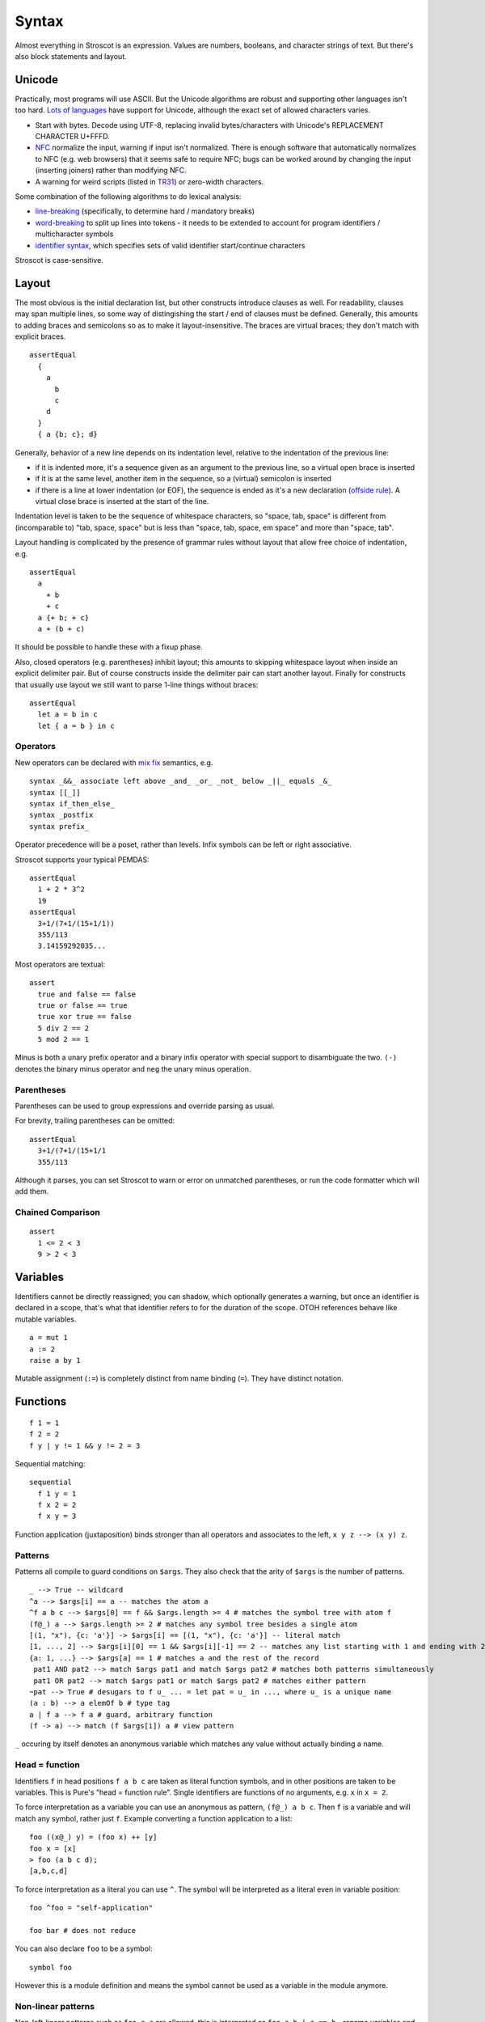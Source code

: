 Syntax
######

Almost everything in Stroscot is an expression. Values are numbers, booleans, and character strings of text. But there's also block statements and layout.

Unicode
=======

Practically, most programs will use ASCII. But the Unicode algorithms are robust and supporting other languages isn't too hard. `Lots of languages <https://rosettacode.org/wiki/Unicode_variable_names>`__ have support for Unicode, although the exact set of allowed characters varies.

* Start with bytes. Decode using UTF-8, replacing invalid bytes/characters with Unicode's REPLACEMENT CHARACTER U+FFFD.
* `NFC <http://unicode.org/reports/tr15/#Norm_Forms>`__ normalize the input, warning if input isn't normalized. There is enough software that automatically normalizes to NFC (e.g. web browsers) that it seems safe to require NFC; bugs can be worked around by changing the input (inserting joiners) rather than modifying NFC.
* A warning for weird scripts (listed in `TR31 <http://www.unicode.org/reports/tr31/#Table_Candidate_Characters_for_Exclusion_from_Identifiers>`__) or zero-width characters.

Some combination of the following algorithms to do lexical analysis:

* `line-breaking <https://www.unicode.org/reports/tr14/#BreakingRules>`__ (specifically, to determine hard / mandatory breaks)
* `word-breaking <http://www.unicode.org/reports/tr29/#Word_Boundary_Rules>`__ to split up lines into tokens - it needs to be extended to account for program identifiers / multicharacter symbols
* `identifier syntax <https://www.unicode.org/reports/tr31/#Default_Identifier_Syntax>`__, which specifies sets of valid identifier start/continue characters

Stroscot is case-sensitive.

Layout
======

The most obvious is the initial declaration list, but other constructs introduce clauses as well. For readability, clauses may span multiple lines, so some way of distingishing the start / end of clauses must be defined. Generally, this amounts to adding braces and semicolons so as to make it layout-insensitive. The braces are virtual braces; they don't match with explicit braces.

::

  assertEqual
    {
      a
        b
        c
      d
    }
    { a {b; c}; d}

Generally, behavior of a new line depends on its indentation level, relative to the indentation of the previous line:

* if it is indented more, it's a sequence given as an argument to the previous line, so a virtual open brace is inserted
* if it is at the same level, another item in the sequence, so a (virtual) semicolon is inserted
* if there is a line at lower indentation (or EOF), the sequence is ended as it's a new declaration (`offside rule <https://en.wikipedia.org/wiki/Off-side_rule>`__). A virtual close brace is inserted at the start of the line.

Indentation level is taken to be the sequence of whitespace characters, so "space, tab, space" is different from (incomparable to) "tab, space, space" but is less than "space, tab, space, em space" and more than "space, tab".

Layout handling is complicated by the presence of grammar rules without layout that allow free choice of indentation, e.g.

::

  assertEqual
    a
      + b
      + c
    a {+ b; + c}
    a + (b + c)

It should be possible to handle these with a fixup phase.

Also, closed operators (e.g. parentheses) inhibit layout; this amounts to skipping whitespace layout when inside an explicit delimiter pair. But of course constructs inside the delimiter pair can start another layout. Finally for constructs that usually use layout we still want to parse 1-line things without braces:

::

  assertEqual
    let a = b in c
    let { a = b } in c

Operators
---------

New operators can be declared with `mix <http://www.cse.chalmers.se/~nad/publications/danielsson-norell-mixfix.pdf>`__ `fix <http://www.bramvandersanden.com/publication/pdf/sanden2014thesis.pdf>`__ semantics, e.g.

::

  syntax _&&_ associate left above _and_ _or_ _not_ below _||_ equals _&_
  syntax [[_]]
  syntax if_then_else_
  syntax _postfix
  syntax prefix_

Operator precedence will be a poset, rather than levels. Infix symbols can be left or right associative.

Stroscot supports your typical PEMDAS:

::

  assertEqual
    1 + 2 * 3^2
    19
  assertEqual
    3+1/(7+1/(15+1/1))
    355/113
    3.14159292035...

Most operators are textual:

::

  assert
    true and false == false
    true or false == true
    true xor true == false
    5 div 2 == 2
    5 mod 2 == 1

Minus is both a unary prefix operator and a binary infix operator with special support to disambiguate the two. ``(-)`` denotes the binary minus operator and ``neg`` the unary minus operation.

Parentheses
-----------

Parentheses can be used to group expressions and override parsing as usual.

For brevity, trailing parentheses can be omitted:

::

  assertEqual
    3+1/(7+1/(15+1/1
    355/113

Although it parses, you can set Stroscot to warn or error on
unmatched parentheses, or run the code formatter which will add them.

Chained Comparison
------------------

::

  assert
    1 <= 2 < 3
    9 > 2 < 3

Variables
=========

Identifiers cannot be directly reassigned; you can shadow, which optionally generates a warning, but once an identifier is declared in a scope, that's what that identifier refers to for the duration of the scope. OTOH references behave like mutable variables.

::

  a = mut 1
  a := 2
  raise a by 1

Mutable assignment (``:=``) is completely distinct from name binding (``=``). They have distinct notation.

Functions
=========

::

  f 1 = 1
  f 2 = 2
  f y | y != 1 && y != 2 = 3

Sequential matching:

::

  sequential
    f 1 y = 1
    f x 2 = 2
    f x y = 3

Function application (juxtaposition) binds stronger than all operators and associates to the left, ``x y z --> (x y) z``.

Patterns
--------

Patterns all compile to guard conditions on ``$args``. They also check that the arity of ``$args`` is the number of patterns.

::

  _ --> True -- wildcard
  ^a --> $args[i] == a -- matches the atom a
  ^f a b c --> $args[0] == f && $args.length >= 4 # matches the symbol tree with atom f
  (f@_) a --> $args.length >= 2 # matches any symbol tree besides a single atom
  [(1, "x"), {c: 'a'}] -> $args[i] == [(1, "x"), {c: 'a'}] -- literal match
  [1, ..., 2] --> $args[i][0] == 1 && $args[i][-1] == 2 -- matches any list starting with 1 and ending with 2
  {a: 1, ...} --> $args[a] == 1 # matches a and the rest of the record
   pat1 AND pat2 --> match $args pat1 and match $args pat2 # matches both patterns simultaneously
   pat1 OR pat2 --> match $args pat1 or match $args pat2 # matches either pattern
  ~pat --> True # desugars to f u_ ... = let pat = u_ in ..., where u_ is a unique name
  (a : b) --> a elemOf b # type tag
  a | f a --> f a # guard, arbitrary function
  (f -> a) --> match (f $args[i]) a # view pattern

``_`` occuring by itself denotes an anonymous variable which matches any value without actually binding a name.

Head = function
---------------

Identifiers ``f`` in head positions ``f a b c`` are taken as literal function symbols, and in other positions are taken to be variables. This is Pure's "head = function rule". Single identifiers are functions of no arguments, e.g. ``x`` in ``x = 2``.

To force interpretation as a variable you can use an anonymous as pattern, ``(f@_) a b c``. Then ``f`` is a variable and will match any symbol, rather just ``f``. Example converting a function application to a list::

  foo ((x@_) y) = (foo x) ++ [y]
  foo x = [x]
  > foo (a b c d);
  [a,b,c,d]

To force interpretation as a literal you can use ``^``. The symbol will be interpreted as a literal even in variable position::

  foo ^foo = "self-application"

  foo bar # does not reduce

You can also declare ``foo`` to be a symbol::

  symbol foo

However this is a module definition and means the symbol cannot be used as a variable in the module anymore.

Non-linear patterns
-------------------

Non-left-linear patterns such as ``foo a a`` are allowed, this is interpreted as ``foo a b | a == b`` - rename variables and check for equality using ``==``. See :ref:`Equality and left-linearity` for a discussion.


Pattern synonyms
----------------

::

  toPolar (Point x y) = (sqrt (x^2 + y^2), atan2 x y)
  pattern Polar r t = (toPolar -> (r,t))

Pattern definitions are unidirectional in that they define matchers for syntax used only in patterns, not in expressions. To make a bidirectional pattern simply define the builder:

::

  Polar r t = Point (r * cos t) (r * sin t)


Variable bindings
-----------------

::

  a --> if a then $arga[0] == a else True -- binds a if a is not defined as a symbol
  _a --> True -- hole, binds a even if a is an existing symbol


This defines the variables as a zero-arity function symbol. So for example you can write

::

  a | True = 1
  a | False = 2

which means the same thing as

::

  a | True = 1
    | False = 2

i.e. ``a = 1``.


Inline definitions
------------------

Definitions can be made inline; they are lifted to the closest scope that allows definitions.

::

   range = sqrt((dx=x1-x0)*dx + (dy=y1-y0)*dy)

  -- translates to
   dx=x1-x0
   dy=y1-y0
   range = sqrt(dx*dx + dy*dy)

Destructuring
-------------

Certain values such as tuples are assumed not to be functions. Instead matching on them destructures the right hand hand. For example you can define functions using destructuring:

::

  (x < y, x > y) = (<0) &&& (>0) $ s' (digitsToBits digits) where (CR s') = x-y

This translates to:

::

  x > y = case (z x y) of { (x < y, x > y) -> (x > y) }
  -- equivalent to
  x > y = case (z x y) of { (a,b) -> a }

  x < y = case (z x y) of { (x < y, x > y) -> (x < y) }

  z x y = (<0) &&& (>0) $ s' (digitsToBits digits) where (CR s') = x-y
  -- z a fresh symbol

Symbols
-------

The default interpretation of an identifier not in a head position on the LHS is as a variable. To say that it is actually a symbol a special keyword ``symbol`` is used:

::

  symbol foo

  foo x = 1

  bar 2 = 2
  # equivalent to _ 2 = 2 because bar is interpreted as a variable

Furthermore you can define a function symbol with an arity. This resolves applying the function symbol to arguments for which no clauses are defined to the exception ``undefined``, which often has better semantics than an unevaluated normal form.

::

  function symbol foo arity 2

  foo 1 2 = "fine"

  foo 1 2 # "fine"
  foo 3 4 # undefined
  foo 1 # not affected - normal form

This just creates a low priority definition ``foo _ _ = undefined``.

Keyword arguments
-----------------

::

   foo w x y z = z - x / y * w

  v = foo (y:2) (x:4) (w:1) (z:0)
  # 0-4/2*1
  v == foo {x:4,y:2,w:1,z:0}
  # true

You can specify a subset of the arguments to generate a partially applied function:

::

  a = foo (y:2) (w:1)
  b = a (x:4) (z:0)
  b == v
  # true

Positional arguments
--------------------

::

  v == foo 1 4 2 0
  # true

You can mix positional and keyword arguments freely; positions are
assigned to whatever is not a keyword argument.

::

  v == foo {z:0} {w:1} 4 2
  # true

Positional arguments support currying, for example:

::

  c x y = x-y
  b = c 3

  b 4
  # 1

Implicit arguments
------------------

These behave similarly to arguments in languages with dynamical scoping. Positional arguments can be passed implicitly, but only if the function is used without applying any positional arguments. If the LHS contains positional arguments only that number of positional arguments are consumed and they are not passed implicitly.

::

  foo w x y z = z - x / y * w
  bar = foo + 2
  baz a = bar {x:4,y:2} - a

  bar 1 2 3 4
  # (4 - 2/ 3 * 1) + 2

  ((0-4/2*1)+2)-5 == baz 5 {z:0,w:1}
  # true
   baz 1 2 3 4 5
  # Error: too many arguments to baz, expected [a]

Similarly keyword arguments inhibit passing down that keyword
implicitly:

::

  a k = 1
  b k = k + a

  b {k:2}
  # Error: no definition for k given to a

A proper definition for b would either omit k or pass it explicitly to a:

::

  a k = 1
  b = k + a
  b' k = k + a k

  b {k:2} == b' {k:2}
  # true

For functions with no positional arguments, positions are assigned
implicitly left-to-right:

::

  a = x / y + y
  a 4 1
  # 5

Atoms that are in lexical scope are not assigned positions, hence (/)
and (+) are not implicit positional arguments for a in the example
above. But they are implicit keyword arguments:

::

  a = x / y + y
  assert
    a {(+):(-)} 4 1
    == 4/1-1
    == 3

The namespace scoping mechanism protects against accidental use in large
projects.

Infix operators can accept implicit arguments just like prefix functions:

::

  infix (**)
  x ** y {z} = x+y/z

Default arguments
-----------------

::

  a {k:1} = k + 1
  a # 2

Modula-3 added keyword arguments and default arguments to Modula-2. But I think they also added a misfeature: positional arguments with default values. In particular this interacts very poorly with currying. If ``foo`` is a function with two positional arguments, the second of them having a default value, then ``foo a b`` is ambiguous as to whether the second argument is overriden.

We can resolve this by requiring parentheses: ``(foo a) b`` passes ``b`` to the result of ``f a {_2=default}``, while ``foo a b`` is overriding the second argument. But it's somewhat fragile, a more robust method is to require specifying/overriding default arguments to use keyword syntax.

Implicit arguments use keyword syntax as well, so they override default arguments:

::

  a {k:1} = k
  b = a
  c = b {k:2}
  c # 2

Output arguments
----------------

::

  b = out {a:3}; 2
  b + a
  # 5

Output arguments can chain into implicit arguments, so you get something like the state monad:

::

  inc {x} = out {x:x+1}

  x = 1
  inc
  x # 2

It might be worth having a special keyword ``inout`` for this.

::

  inc {inout x} =
    x = x+1

Variadic arguments
------------------

Positional variadic arguments:

::

  c = sum $arguments
  c 1 2 3
  # 6
  c {$arguments=[1,2]}
  # 3

Only syntactically adjacent arguments are passed, e.g.

::

  (c 1 2) 3
  # error: 3 3 is not reducible

  a = c 1
  b = a 2
  # error: 1 2 is not reducible

There are also variadic keyword arguments:

::

  s = print $kwargs
  s {a:1,b:2}
  # {a:1,b:2}

Concatenative arguments
-----------------------

Results not assigned to a variable are pushed to a stack:

::

  1
  2
  3

  %stack
  # 1 2 3

``%`` is the most recent result, with ``%2`` ``%3`` etc. referring to
less recent results. These stack arguments are used for positional arguments when not
supplied.

::

  {a = 1}
  extend % {b=2}
  extend % {c=3}
  shuffle
  # {b=2,a=1,c=3}

Inheritance
-----------

The general idea of inheritance is, for ``Foo`` a child of ``Bar`` to rewrite calls ``exec (Foo ...) a b`` to calls ``exec (Bar ...) a b``, and this can be automated with a macro:

::

  inherit foopat barpat barmethodlist = {
    for (m : barmethodlist) {
      m foopat = m barpat
    }
  }

Operators
---------

Operators are syntactic sugar for functions. Enclosing an operator
in parentheses turns it into an ordinary function symbol, thus ``x+y`` is
exactly the same as ``(+) x y``.

Lambdas
=======

::

  \a b -> stuff
  \a b. stuff
  lambda {
    a 1 = stuff
    a 2 = other
  }

A lambda raises an exception if no pattern matches (defined function), but otherwise is
a nameless local function. With the ``lambda{}`` syntax multiple clauses can be defined - they are matched sequentially. Multiple-argument lambdas are curried.

Because they're nameless lambdas aren't sufficient to define recursive function - use (named) local functions, or the function ``fix : (a -> a) -> a``.

Destructuring works in the arguments of lambdas as with named functions.

Matching
--------

``match`` is an expression:

::

  f = match (2+2) (5+5) | x y = 2
                        | 1 y = 2

It desugars to a lambda applied to the arguments.

``impossible`` is a special RHS used to help the verification analysis:

::

  f = match (2+2)
        | 5 = impossible

Reduce similarly reduces an expression to normal form using some rules:

::

  reduce x where
    x = y
    y = z
  # z

Operator sections
-----------------

Operator sections allow writing partial applications of infix operators.
A left section ``(x+)`` is equivalent to ``(+) x``. A right section ``(+y)`` is
equivalent to ``\x -> x + y``.

In contrast, ``(-x)`` denotes an application of unary minus; the
section ``(+-x)`` can be used to indicate a function which subtracts ``x``
from its argument.

Blocks
======

::

  x = input number
   display x

   foo =
     x = 0
     x += 1
     provide x

   obtain http_server
   main =
     parse_args
     build_folder
     http_server.serve(folder)

The translation rules are based on the continuation monad:

::

  {e} = e
  {e;stmts} = \c -> e ({stmts} c) = e . {stmts}
  {p <- e; stmts} = \c -> e (\x -> (\p -> {stmts}) x c) = e >>= {stmts}

Bang notation
-------------

::

  { f !(g !(print y) !x) }

  // desugars to
  {
    t1 <- print y
    t2 <- x
    t3 <- g t1 t2
    f t3
  }

The notation ``!expr`` within a block means that the expression ``expr`` should be bound in the block to a temporary before computing the surrounding expression. The expression is bound in the nearest enclosing block.
Expressions are lifted leftmost innermost.

Local definitions
-----------------

You can define variables and function locally to a block, clause, or clause group with let and where. These are in a new scope and only apply to the block where they are defined. This avoids cluttering up the program. All local definitions are substituted away before the block is evaluated in the ambient context.

::

  foo a y | true = {
    f x = g x + h y -- block definition
  }
    where
      g a = 2 * a -- clause definition
  foo b y | false = impossible
    where
      h y = a * 2 -- last clause, hence a clause group definition, but uses "a" which is only defined for first clause

A local definition shadows an ambient one, so for example you can write:

::

   f = f 4 where
     f 0 = 0
     f x = f (x-1)

``f 4`` and ``f (x-1)`` both refer to the local definition. But you will get a shadowing warning as it is bad style.

``let`` allows recursive definitions, bare definitions are not recursive:

::

  x = x + 1 # defines a new x shadowing the old x
  let x = (x : Int) * 2 # defines a fixed point with unique solution x=0

  fact x = if x==0 then 0 else x * fact (x-1) # fails due to fact being an unbound symbol
  let fact x = ... # proper definition


Monad comprehensions
--------------------

::

  [x,y | x=1..n; y=1..m; x<y]

A convenient means to construct lists and to write blocks compactly. There is a template expression, generator clauses which bind the result of continuation to a pattern, and filter clauses which allow skipping results.

::

  Expressions: e
  Declarations: d
  Lists of qualifiers: Q,R,S
  Qv is the tuple of variables bound by Q (and used subsequently)
  selQvi is a selector mapping Qv to the ith component of Qv

  -- Basic forms
  D[ e | ] = return e
  D[ e1,e2,e3 | ] = return [e1,e2,e3]
  D[ e | p <- e, Q ]  =
    p <- e
    D[ e | Q ]
  D[ e | e, Q ] =
    guard e
    D[ e | Q ]
  D[ e | let d, Q ] =
    let d
    D[ e | Q ]

  -- Parallel comprehensions (iterate for multiple parallel branches)
  D[ e | (Q | R), S ] =
    (Qv,Rv) <- mzip D[ Qv | Q ] D[ Rv | R ]
    D[ e | S ]

  -- Transform comprehensions
  D[ e | Q then f, R ] =
    Qv <- f D[ Qv | Q ]
    D[ e | R ]

  D[ e | Q then f by b, R ] =
    Qv <- f (\Qv -> b) D[ Qv | Q ]
    D[ e | R ]

  D[ e | Q then group using f, R ] =\
    ys <- f D[ Qv | Q ]
    let Qv = (fmap selQv1 ys, ..., fmap selQvn ys)
    D[ e | R ]

  D[ e | Q then group by b using f, R ] =
    ys <- f (\Qv -> b) D[ Qv | Q ]
    let Qv = (fmap selQv1 ys, ..., fmap selQvn ys)
    D[ e | R ]



Control structures
==================

These are things that can show up in blocks and have blocks as arguments.

::

  a = if true then 1 else 2 -- just a function if_then_else_ : Bool -> a -> a -> a
  {
    x = mut undefined
    if true { x := 1 } else { x := 2 } -- if on blocks
    print x
  }
  repeat while x > 0 { x -= 1 }
  repeat until x == 0 { x -= 1 }
  repeat 10 times { x -= 1 }
  repeat { x -= 1 } while x > 0
  repeat
    x = x * 2
    if (x % 2 == 0)
      break

::

  check {
     risky_procedure
  } error {
     fix(error) or error("wtf")
  } regardless {
     save_logs
  }

More here: https://docs.microsoft.com/en-us/dotnet/fsharp/language-reference/computation-expressions

Programs
========

A program is a block, and every declaration is a macro or control structure.

So for example you can implement a conditional definition:

::

   if condition
      a = 1
   else
      a = 2


Comments
========

::

  // comment
  /* multiline
      comment */
  (* nesting (* comment *) *)
   if(false) { code_comment - lexed but not parsed except for start/end }
  #! shebang at beginning of file

Type declarations
=================

::

  a = 2 : s8
  a = s8 2

DSL
===

Stroscot aims to be a "pluggable" language, where you can write syntax, type checking, etc. for a DSL.
Due to the fexpr semantics any expression can be used and pattern-matched, like ``javascript (1 + "abc" { 234 })``.

E.g. we could write a small DSL like SQL and then use it in a larger program with some embedding syntax.

::

  run_sql_statement { SELECT ... }

The idea extends further, embedding lower-level and incompatible languages like assembly and C++.

::

  result = asm { sumsq (toregister x), (toregister y) }
  my_func = load("foo.cpp").lookup("my_func")

Another useful one might be TeX / mathematical expressions:

::

   tex { result = ax^4+cx^2 }
   math { beta = phi lambda }

These are particularly useful with functions that fuse multiple operations such as expmod and accuracy optimizers that figure out the best way to stage a computation.

